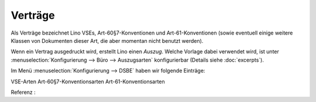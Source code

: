===========
Verträge
===========

.. _welfare.de.contracts:

Als Verträge bezeichnet Lino VSEs, Art-60§7-Konventionen und
Art-61-Konventionen (sowie eventuell einige weitere Klassen von Dokumenten
dieser Art, die aber momentan nicht benutzt werden).

Wenn ein Vertrag ausgedruckt wird, erstellt Lino einen *Auszug*.  Welche
Vorlage dabei verwendet wird, ist unter :menuselection:`Konfigurierung --> Büro
--> Auszugsarten` konfigurierbar (Details siehe :doc:`excerpts`).

Im Menü :menuselection:`Konfigurierung --> DSBE` haben wir folgende Einträge:

VSE-Arten
Art-60§7-Konventionsarten
Art-61-Konventionsarten

Referenz :